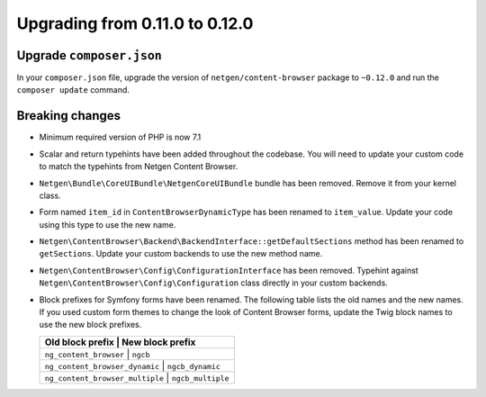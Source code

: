 Upgrading from 0.11.0 to 0.12.0
===============================

Upgrade ``composer.json``
-------------------------

In your ``composer.json`` file, upgrade the version of ``netgen/content-browser``
package to ``~0.12.0`` and run the ``composer update`` command.

Breaking changes
----------------

* Minimum required version of PHP is now 7.1

* Scalar and return typehints have been added throughout the codebase. You
  will need to update your custom code to match the typehints from Netgen
  Content Browser.

* ``Netgen\Bundle\CoreUIBundle\NetgenCoreUIBundle`` bundle has been removed.
  Remove it from your kernel class.

* Form named ``item_id`` in ``ContentBrowserDynamicType`` has been renamed to
  ``item_value``. Update your code using this type to use the new name.

* ``Netgen\ContentBrowser\Backend\BackendInterface::getDefaultSections`` method
  has been renamed to ``getSections``. Update your custom backends to use the
  new method name.

* ``Netgen\ContentBrowser\Config\ConfigurationInterface`` has been removed.
  Typehint against ``Netgen\ContentBrowser\Config\Configuration`` class directly
  in your custom backends.

* Block prefixes for Symfony forms have been renamed. The following table lists
  the old names and the new names. If you used custom form themes to change the
  look of Content Browser forms, update the Twig block names to use the new
  block prefixes.

  +-----------------------------------------------------+
  | Old block prefix                | New block prefix  |
  +=====================================================+
  | ``ng_content_browser``          | ``ngcb``          |
  +-----------------------------------------------------+
  | ``ng_content_browser_dynamic``  | ``ngcb_dynamic``  |
  +-----------------------------------------------------+
  | ``ng_content_browser_multiple`` | ``ngcb_multiple`` |
  +-----------------------------------------------------+
